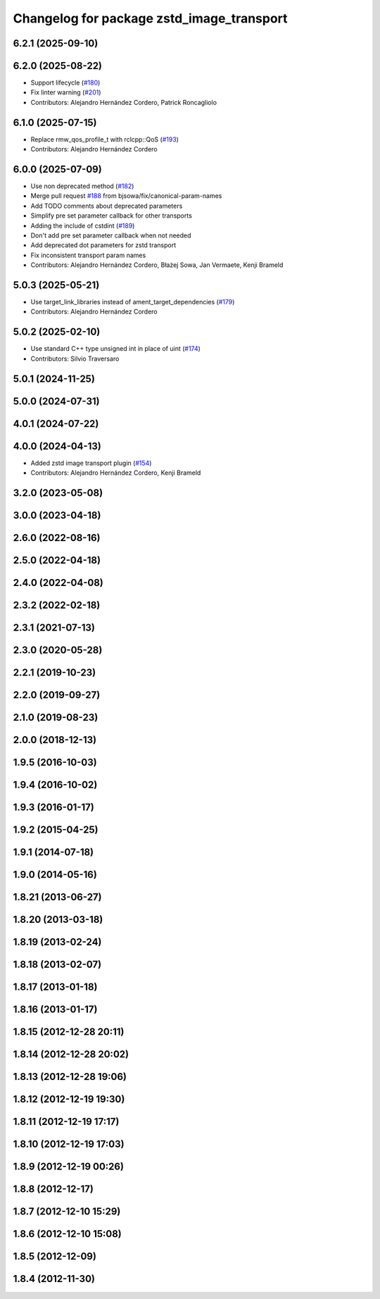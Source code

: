 ^^^^^^^^^^^^^^^^^^^^^^^^^^^^^^^^^^^^^^^^^^
Changelog for package zstd_image_transport
^^^^^^^^^^^^^^^^^^^^^^^^^^^^^^^^^^^^^^^^^^

6.2.1 (2025-09-10)
------------------

6.2.0 (2025-08-22)
------------------
* Support lifecycle (`#180 <https://github.com/ros-perception/image_transport_plugins/issues/180>`_)
* Fix linter warning (`#201 <https://github.com/ros-perception/image_transport_plugins/issues/201>`_)
* Contributors: Alejandro Hernández Cordero, Patrick Roncagliolo

6.1.0 (2025-07-15)
------------------
* Replace rmw_qos_profile_t with rclcpp::QoS (`#193 <https://github.com/ros-perception/image_transport_plugins/issues/193>`_)
* Contributors: Alejandro Hernández Cordero

6.0.0 (2025-07-09)
------------------
* Use non deprecated method (`#182 <https://github.com/ros-perception/image_transport_plugins/issues/182>`_)
* Merge pull request `#188 <https://github.com/ros-perception/image_transport_plugins/issues/188>`_ from bjsowa/fix/canonical-param-names
* Add TODO comments about deprecated parameters
* Simplify pre set parameter callback for other transports
* Adding the include of cstdint (`#189 <https://github.com/ros-perception/image_transport_plugins/issues/189>`_)
* Don't add pre set parameter callback when not needed
* Add deprecated dot parameters for zstd transport
* Fix inconsistent transport param names
* Contributors: Alejandro Hernández Cordero, Błażej Sowa, Jan Vermaete, Kenji Brameld

5.0.3 (2025-05-21)
------------------
* Use target_link_libraries instead of ament_target_dependencies (`#179 <https://github.com/ros-perception/image_transport_plugins/issues/179>`_)
* Contributors: Alejandro Hernández Cordero

5.0.2 (2025-02-10)
------------------
* Use standard C++ type unsigned int in place of uint (`#174 <https://github.com/ros-perception/image_transport_plugins/issues/174>`_)
* Contributors: Silvio Traversaro

5.0.1 (2024-11-25)
------------------

5.0.0 (2024-07-31)
------------------

4.0.1 (2024-07-22)
------------------

4.0.0 (2024-04-13)
------------------
* Added zstd image transport plugin (`#154 <https://github.com/ros-perception/image_transport_plugins/issues/154>`_)
* Contributors: Alejandro Hernández Cordero, Kenji Brameld

3.2.0 (2023-05-08)
------------------

3.0.0 (2023-04-18)
------------------

2.6.0 (2022-08-16)
------------------

2.5.0 (2022-04-18)
------------------

2.4.0 (2022-04-08)
------------------

2.3.2 (2022-02-18)
------------------

2.3.1 (2021-07-13)
------------------

2.3.0 (2020-05-28)
------------------

2.2.1 (2019-10-23)
------------------

2.2.0 (2019-09-27)
------------------

2.1.0 (2019-08-23)
------------------

2.0.0 (2018-12-13)
------------------

1.9.5 (2016-10-03)
------------------

1.9.4 (2016-10-02)
------------------

1.9.3 (2016-01-17)
------------------

1.9.2 (2015-04-25)
------------------

1.9.1 (2014-07-18)
------------------

1.9.0 (2014-05-16)
------------------

1.8.21 (2013-06-27)
-------------------

1.8.20 (2013-03-18)
-------------------

1.8.19 (2013-02-24)
-------------------

1.8.18 (2013-02-07)
-------------------

1.8.17 (2013-01-18)
-------------------

1.8.16 (2013-01-17)
-------------------

1.8.15 (2012-12-28 20:11)
-------------------------

1.8.14 (2012-12-28 20:02)
-------------------------

1.8.13 (2012-12-28 19:06)
-------------------------

1.8.12 (2012-12-19 19:30)
-------------------------

1.8.11 (2012-12-19 17:17)
-------------------------

1.8.10 (2012-12-19 17:03)
-------------------------

1.8.9 (2012-12-19 00:26)
------------------------

1.8.8 (2012-12-17)
------------------

1.8.7 (2012-12-10 15:29)
------------------------

1.8.6 (2012-12-10 15:08)
------------------------

1.8.5 (2012-12-09)
------------------

1.8.4 (2012-11-30)
------------------
